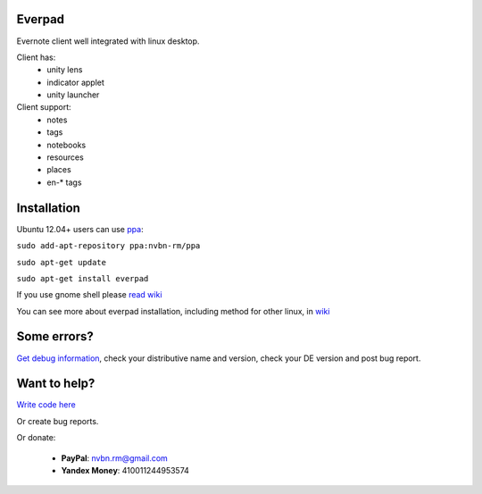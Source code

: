 Everpad
=======
.. image:: https://travis-ci.org/nvbn/django-bower.png
   :alt: Build Status
   :target: https://travis-ci.org/nvbn/everpad
.. image:: https://coveralls.io/repos/nvbn/everpad/badge.png?branch=develop
   :alt: Coverage Status
   :target: https://coveralls.io/r/nvbn/everpad

Evernote client well integrated with linux desktop.

.. image:: http://ubuntuone.com/4ABojaepuBiaDVv2VsDB7o

Client has:
 - unity lens
 - indicator applet
 - unity launcher

Client support:
 - notes
 - tags
 - notebooks
 - resources
 - places
 - en-* tags

Installation
============
Ubuntu 12.04+ users can use `ppa <https://launchpad.net/~nvbn-rm/+archive/ppa>`_:

``sudo add-apt-repository ppa:nvbn-rm/ppa``

``sudo apt-get update``

``sudo apt-get install everpad`` 

If you use gnome shell please `read wiki <https://github.com/nvbn/everpad/wiki/how-to-install>`_

You can see more about everpad installation, including method for other linux, in `wiki <https://github.com/nvbn/everpad/wiki/how-to-install>`_

Some errors?
============
`Get debug information <https://github.com/nvbn/everpad/wiki/Receiving-debug-information>`_, check your distributive name and version, check your DE version and post bug report.

Want to help?
=============
`Write code here <https://github.com/nvbn/everpad/wiki/developing-for-everpad>`_

Or create bug reports.

Or donate:

 - **PayPal**: nvbn.rm@gmail.com
 - **Yandex Money**: 410011244953574
